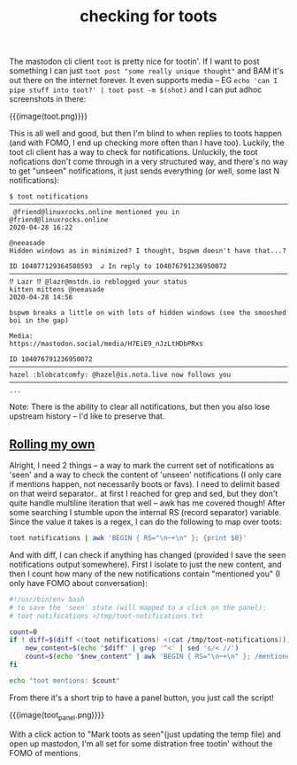 #+title: checking for toots
#+rss_title: checking for toots

The mastodon cli client ~toot~ is pretty nice for tootin'. If I want to post something I can just ~toot post "some really unique thought"~ and BAM it's out there on the internet forever. It even supports media -- EG ~echo 'can I pipe stuff into toot?' | toot post -m $(shot)~ and I can put adhoc screenshots in there:

{{{image(toot.png)}}}

This is all well and good, but then I'm blind to when replies to toots happen (and with FOMO, I end up checking more often than I have too). Luckily, the toot cli client has a way to check for notifications. Unluckily, the toot nofications don't come through in a very structured way, and there's no way to get "unseen" notifications, it just sends everything (or well, some last N notifications):

#+begin_src
$ toot notifications
────────────────────────────────────────────────────────────────────────────────────────────────────
 @friend@linuxrocks.online mentioned you in
@friend@linuxrocks.online                                                           2020-04-28 16:22

@neeasade
Hidden windows as in minimized? I thought, bspwm doesn't have that...?

ID 104077129364588593  ↲ In reply to 104076791236950072
────────────────────────────────────────────────────────────────────────────────────────────────────
⁉️ Lazr ⁉️ @lazr@mstdn.io reblogged your status
kitten mittens @neeasade                                                            2020-04-28 14:56

bspwm breaks a little on with lots of hidden windows (see the smooshed boi in the gap)

Media:
https://mastodon.social/media/H7EiE9_nJzLtHDbPRxs

ID 104076791236950072
────────────────────────────────────────────────────────────────────────────────────────────────────
hazel :blobcatcomfy: @hazel@is.nota.live now follows you
────────────────────────────────────────────────────────────────────────────────────────────────────
...
#+end_src

Note: There is the ability to clear all notifications, but then you also lose upstream history -- I'd like to preserve that.

** [[#h-dfa7f639-4dfe-45a8-af1a-1ba6563fcc28][Rolling my own]]
:PROPERTIES:
:CUSTOM_ID: h-dfa7f639-4dfe-45a8-af1a-1ba6563fcc28
:END:

Alright, I need 2 things -- a way to mark the current set of notifications as 'seen' and a way to check the content of 'unseen' notifications (I only care if mentions happen, not necessarily boots or favs). I need to delimit based on that weird separator.. at first I reached for grep and sed, but they don't quite handle multiline iteration that well -- awk has me covered though! After some searching I stumble upon the internal RS (record separator) variable. Since the value it takes is a regex, I can do the following to map over toots:

#+begin_src bash
toot notifications | awk 'BEGIN { RS="\n─+\n" }; {print $0}'
#+end_src

And with diff, I can check if anything has changed (provided I save the seen notifications output somewhere). First I isolate to just the new content, and then I count how many of the new notifications contain "mentioned you" (I only have FOMO about conversation):

#+begin_src bash
#!/usr/bin/env bash
# to save the 'seen' state (will mapped to a click on the panel):
# toot notifications >/tmp/toot-notifications.txt

count=0
if ! diff=$(diff <(toot notifications) <(cat /tmp/toot-notifications)); then
    new_content=$(echo "$diff" | grep '^<' | sed 's/< //')
    count=$(echo "$new_content" | awk 'BEGIN { RS="\n─+\n" }; /mentioned you/{print "mentioned"}' | wc -l)
fi

echo "toot mentions: $count"
#+end_src

From there it's a short trip to have a panel button, you just call the script!

{{{image(toot_panel.png)}}}

With a click action to "Mark toots as seen"(just updating the temp file) and open up mastodon, I'm all set for some distration free tootin' without the FOMO of mentions.
